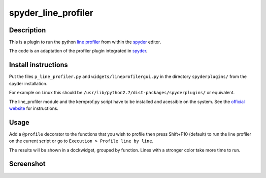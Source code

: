 spyder_line_profiler
====================

Description
-----------

This is a plugin to run the python `line profiler <http://pythonhosted.org/line_profiler/>`_ from within the `spyder <https://code.google.com/p/spyderlib/>`_ editor.

The code is an adaptation of the profiler plugin integrated in `spyder <https://code.google.com/p/spyderlib/>`_.

Install instructions
--------------------

Put the files ``p_line_profiler.py`` and ``widgets/lineprofilergui.py`` in the directory ``spyderplugins/`` from the spyder installation.

For example on Linux this should be ``/usr/lib/python2.7/dist-packages/spyderplugins/`` or equivalent.

The line_profiler module and the kernprof.py script have to be installed and acessible on the system. See the `official website <http://pythonhosted.org/line_profiler/>`_ for instructions.

Usage
-----

Add a ``@profile`` decorator to the functions that you wish to profile then press Shift+F10 (default) to run the line profiler on the current script or go to ``Execution > Profile line by line``.

The results will be shown in a dockwidget, grouped by function. Lines with a stronger color take more time to run.

Screenshot
----------

.. image:: spyder_line_profiler.png
